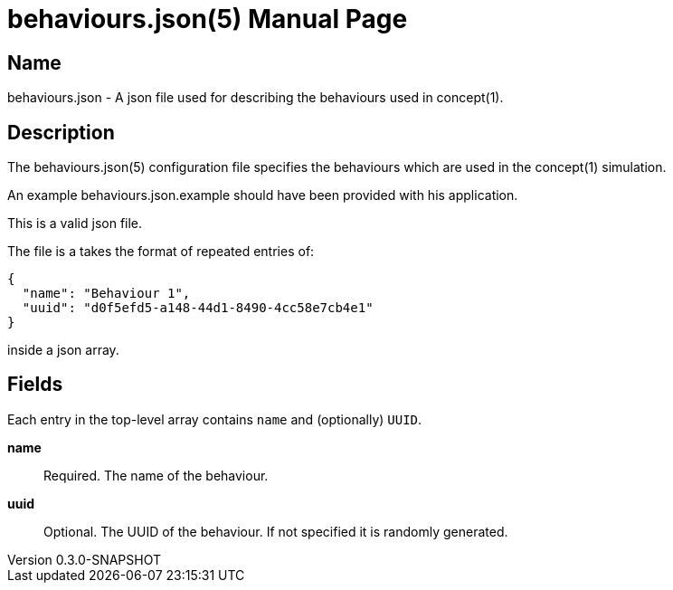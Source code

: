 = behaviours.json(5)
Robert Greener
v0.3.0-SNAPSHOT
:doctype: manpage
:manmanual: Concepts Manual
:mansource: behaviours
:man-linkstyle: pass:[blue R < >]

== Name

behaviours.json - A json file used for describing the behaviours used in concept(1).

== Description

The behaviours.json(5) configuration file specifies the behaviours which are used in the concept(1) simulation.

An example behaviours.json.example should have been provided with his application.

This is a valid json file.

The file is a takes the format of repeated entries of:

----
{
  "name": "Behaviour 1",
  "uuid": "d0f5efd5-a148-44d1-8490-4cc58e7cb4e1"
}
----

inside a json array.

== Fields

Each entry in the top-level array contains `name` and (optionally) `UUID`.

*name*::
    Required.
    The name of the behaviour.

*uuid*::
    Optional.
    The UUID of the behaviour. If not specified it is randomly generated.